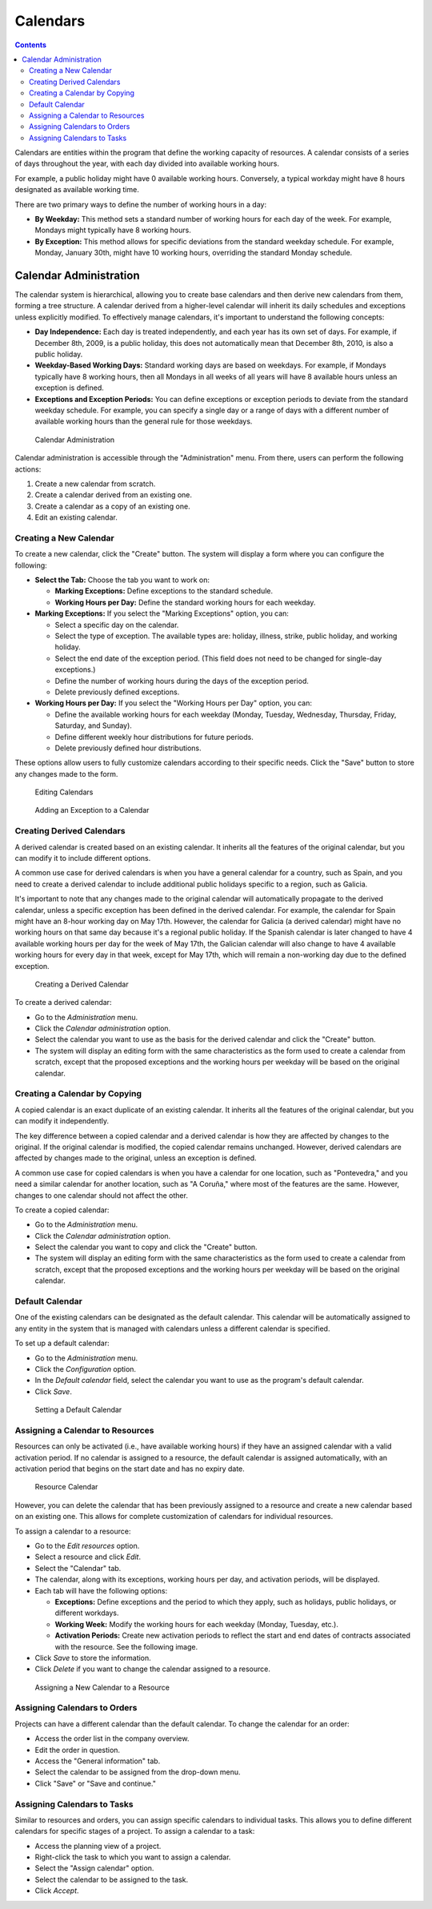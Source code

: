 Calendars
#########

.. contents::

Calendars are entities within the program that define the working capacity of resources. A calendar consists of a series of days throughout the year, with each day divided into available working hours.

For example, a public holiday might have 0 available working hours. Conversely, a typical workday might have 8 hours designated as available working time.

There are two primary ways to define the number of working hours in a day:

*   **By Weekday:** This method sets a standard number of working hours for each day of the week. For example, Mondays might typically have 8 working hours.
*   **By Exception:** This method allows for specific deviations from the standard weekday schedule. For example, Monday, January 30th, might have 10 working hours, overriding the standard Monday schedule.

Calendar Administration
=======================

The calendar system is hierarchical, allowing you to create base calendars and then derive new calendars from them, forming a tree structure. A calendar derived from a higher-level calendar will inherit its daily schedules and exceptions unless explicitly modified. To effectively manage calendars, it's important to understand the following concepts:

*   **Day Independence:** Each day is treated independently, and each year has its own set of days. For example, if December 8th, 2009, is a public holiday, this does not automatically mean that December 8th, 2010, is also a public holiday.
*   **Weekday-Based Working Days:** Standard working days are based on weekdays. For example, if Mondays typically have 8 working hours, then all Mondays in all weeks of all years will have 8 available hours unless an exception is defined.
*   **Exceptions and Exception Periods:** You can define exceptions or exception periods to deviate from the standard weekday schedule. For example, you can specify a single day or a range of days with a different number of available working hours than the general rule for those weekdays.

.. figure:: images/calendar-administration.png
   :scale: 50

   Calendar Administration

Calendar administration is accessible through the "Administration" menu. From there, users can perform the following actions:

1.  Create a new calendar from scratch.
2.  Create a calendar derived from an existing one.
3.  Create a calendar as a copy of an existing one.
4.  Edit an existing calendar.

Creating a New Calendar
-----------------------

To create a new calendar, click the "Create" button. The system will display a form where you can configure the following:

*   **Select the Tab:** Choose the tab you want to work on:

    *   **Marking Exceptions:** Define exceptions to the standard schedule.
    *   **Working Hours per Day:** Define the standard working hours for each weekday.

*   **Marking Exceptions:** If you select the "Marking Exceptions" option, you can:

    *   Select a specific day on the calendar.
    *   Select the type of exception. The available types are: holiday, illness, strike, public holiday, and working holiday.
    *   Select the end date of the exception period. (This field does not need to be changed for single-day exceptions.)
    *   Define the number of working hours during the days of the exception period.
    *   Delete previously defined exceptions.

*   **Working Hours per Day:** If you select the "Working Hours per Day" option, you can:

    *   Define the available working hours for each weekday (Monday, Tuesday, Wednesday, Thursday, Friday, Saturday, and Sunday).
    *   Define different weekly hour distributions for future periods.
    *   Delete previously defined hour distributions.

These options allow users to fully customize calendars according to their specific needs. Click the "Save" button to store any changes made to the form.

.. figure:: images/calendar-edition.png
   :scale: 50

   Editing Calendars

.. figure:: images/calendar-exceptions.png
   :scale: 50

   Adding an Exception to a Calendar

Creating Derived Calendars
--------------------------

A derived calendar is created based on an existing calendar. It inherits all the features of the original calendar, but you can modify it to include different options.

A common use case for derived calendars is when you have a general calendar for a country, such as Spain, and you need to create a derived calendar to include additional public holidays specific to a region, such as Galicia.

It's important to note that any changes made to the original calendar will automatically propagate to the derived calendar, unless a specific exception has been defined in the derived calendar. For example, the calendar for Spain might have an 8-hour working day on May 17th. However, the calendar for Galicia (a derived calendar) might have no working hours on that same day because it's a regional public holiday. If the Spanish calendar is later changed to have 4 available working hours per day for the week of May 17th, the Galician calendar will also change to have 4 available working hours for every day in that week, except for May 17th, which will remain a non-working day due to the defined exception.

.. figure:: images/calendar-create-derived.png
   :scale: 50

   Creating a Derived Calendar

To create a derived calendar:

*   Go to the *Administration* menu.
*   Click the *Calendar administration* option.
*   Select the calendar you want to use as the basis for the derived calendar and click the "Create" button.
*   The system will display an editing form with the same characteristics as the form used to create a calendar from scratch, except that the proposed exceptions and the working hours per weekday will be based on the original calendar.

Creating a Calendar by Copying
------------------------------

A copied calendar is an exact duplicate of an existing calendar. It inherits all the features of the original calendar, but you can modify it independently.

The key difference between a copied calendar and a derived calendar is how they are affected by changes to the original. If the original calendar is modified, the copied calendar remains unchanged. However, derived calendars are affected by changes made to the original, unless an exception is defined.

A common use case for copied calendars is when you have a calendar for one location, such as "Pontevedra," and you need a similar calendar for another location, such as "A Coruña," where most of the features are the same. However, changes to one calendar should not affect the other.

To create a copied calendar:

*   Go to the *Administration* menu.
*   Click the *Calendar administration* option.
*   Select the calendar you want to copy and click the "Create" button.
*   The system will display an editing form with the same characteristics as the form used to create a calendar from scratch, except that the proposed exceptions and the working hours per weekday will be based on the original calendar.

Default Calendar
----------------

One of the existing calendars can be designated as the default calendar. This calendar will be automatically assigned to any entity in the system that is managed with calendars unless a different calendar is specified.

To set up a default calendar:

*   Go to the *Administration* menu.
*   Click the *Configuration* option.
*   In the *Default calendar* field, select the calendar you want to use as the program's default calendar.
*   Click *Save*.

.. figure:: images/default-calendar.png
   :scale: 50

   Setting a Default Calendar

Assigning a Calendar to Resources
---------------------------------

Resources can only be activated (i.e., have available working hours) if they have an assigned calendar with a valid activation period. If no calendar is assigned to a resource, the default calendar is assigned automatically, with an activation period that begins on the start date and has no expiry date.

.. figure:: images/resource-calendar.png
   :scale: 50

   Resource Calendar

However, you can delete the calendar that has been previously assigned to a resource and create a new calendar based on an existing one. This allows for complete customization of calendars for individual resources.

To assign a calendar to a resource:

*   Go to the *Edit resources* option.
*   Select a resource and click *Edit*.
*   Select the "Calendar" tab.
*   The calendar, along with its exceptions, working hours per day, and activation periods, will be displayed.
*   Each tab will have the following options:

    *   **Exceptions:** Define exceptions and the period to which they apply, such as holidays, public holidays, or different workdays.
    *   **Working Week:** Modify the working hours for each weekday (Monday, Tuesday, etc.).
    *   **Activation Periods:** Create new activation periods to reflect the start and end dates of contracts associated with the resource. See the following image.

*   Click *Save* to store the information.
*   Click *Delete* if you want to change the calendar assigned to a resource.

.. figure:: images/new-resource-calendar.png
   :scale: 50

   Assigning a New Calendar to a Resource

Assigning Calendars to Orders
-----------------------------

Projects can have a different calendar than the default calendar. To change the calendar for an order:

*   Access the order list in the company overview.
*   Edit the order in question.
*   Access the "General information" tab.
*   Select the calendar to be assigned from the drop-down menu.
*   Click "Save" or "Save and continue."

Assigning Calendars to Tasks
----------------------------

Similar to resources and orders, you can assign specific calendars to individual tasks. This allows you to define different calendars for specific stages of a project. To assign a calendar to a task:

*   Access the planning view of a project.
*   Right-click the task to which you want to assign a calendar.
*   Select the "Assign calendar" option.
*   Select the calendar to be assigned to the task.
*   Click *Accept*.
